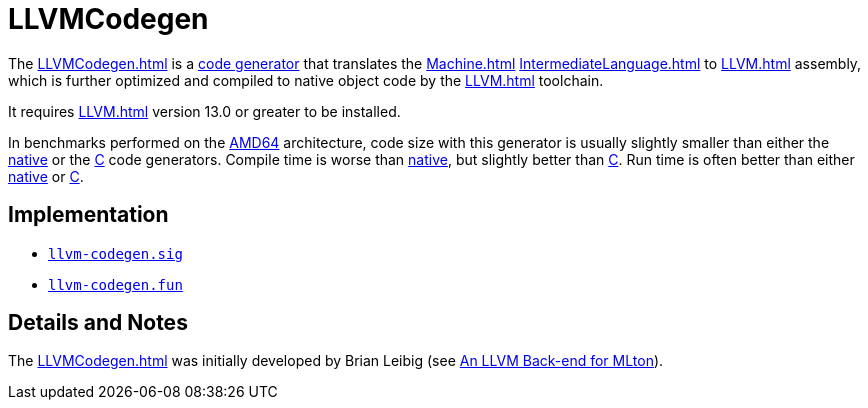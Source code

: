 = LLVMCodegen

The <<LLVMCodegen#>> is a <<Codegen#,code generator>> that translates the
<<Machine#>> <<IntermediateLanguage#>> to <<LLVM#>> assembly, which is
further optimized and compiled to native object code by the <<LLVM#>>
toolchain.

It requires <<LLVM#>> version 13.0 or greater to be installed.

In benchmarks performed on the <<RunningOnAMD64#,AMD64>> architecture,
code size with this generator is usually slightly smaller than either
the <<AMD64Codegen#,native>> or the <<CCodegen#,C>> code generators. Compile
time is worse than <<AMD64Codegen#,native>>, but slightly better than
<<CCodegen#,C>>. Run time is often better than either <<AMD64Codegen#,native>>
or <<CCodegen#,C>>.

== Implementation

* https://github.com/MLton/mlton/blob/master/mlton/codegen/llvm-codegen/llvm-codegen.sig[`llvm-codegen.sig`]
* https://github.com/MLton/mlton/blob/master/mlton/codegen/llvm-codegen/llvm-codegen.fun[`llvm-codegen.fun`]

== Details and Notes

The <<LLVMCodegen#>> was initially developed by Brian Leibig (see
<<References#Leibig13,An LLVM Back-end for MLton>>).
